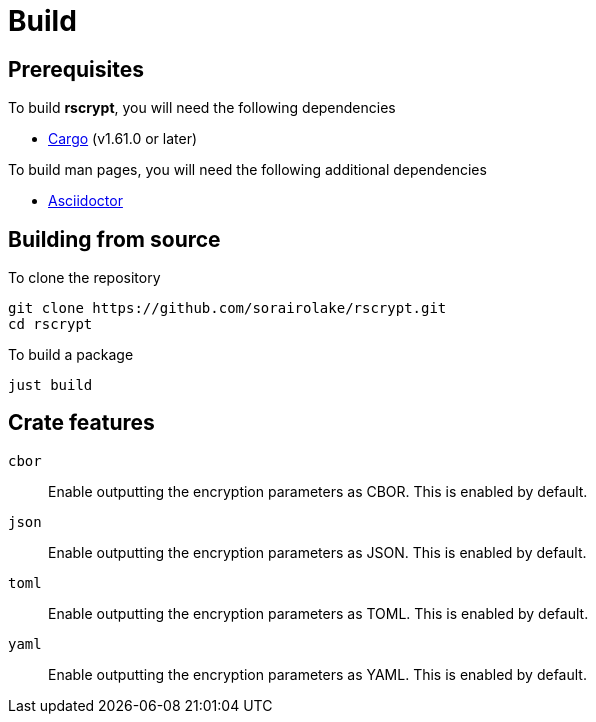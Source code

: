 = Build

== Prerequisites

.To build *rscrypt*, you will need the following dependencies
* https://doc.rust-lang.org/stable/cargo/[Cargo] (v1.61.0 or later)

.To build man pages, you will need the following additional dependencies
* https://asciidoctor.org/[Asciidoctor]

== Building from source

.To clone the repository
[source, shell]
----
git clone https://github.com/sorairolake/rscrypt.git
cd rscrypt
----

.To build a package
[source, shell]
----
just build
----

== Crate features

`cbor`::

  Enable outputting the encryption parameters as CBOR.
  This is enabled by default.

`json`::

  Enable outputting the encryption parameters as JSON.
  This is enabled by default.

`toml`::

  Enable outputting the encryption parameters as TOML.
  This is enabled by default.

`yaml`::

  Enable outputting the encryption parameters as YAML.
  This is enabled by default.
